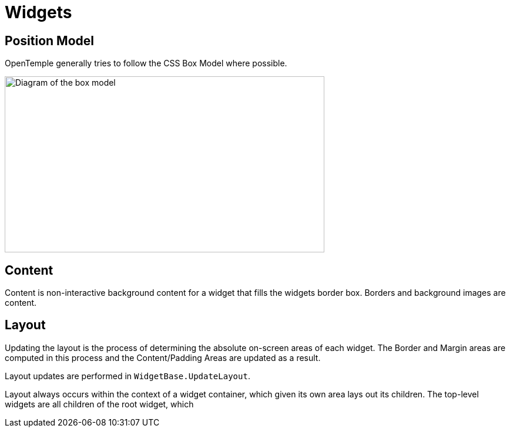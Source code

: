 ﻿= Widgets

== Position Model

OpenTemple generally tries to follow the CSS Box Model where possible.

image:https://developer.mozilla.org/en-US/docs/Learn/CSS/Building_blocks/The_box_model/box-model.png[Diagram of the box model,width=544,height=300]

== Content

Content is non-interactive background content for a widget that fills the widgets border box. Borders and background images are content.

== Layout

Updating the layout is the process of determining the absolute on-screen areas of each widget. 
The Border and Margin areas are computed in this process and the Content/Padding Areas are updated
as a result.

Layout updates are performed in `WidgetBase.UpdateLayout`.

Layout always occurs within the context of a widget container, which given its own area lays out its children.
The top-level widgets are all children of the root widget, which 
